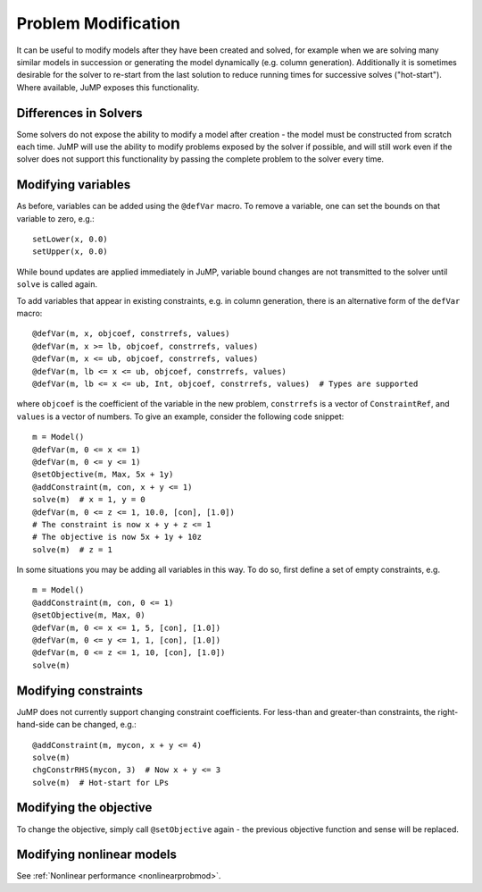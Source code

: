 .. _probmod:

--------------------
Problem Modification
--------------------

It can be useful to modify models after they have been created and solved, for
example when we are solving many similar models in succession or generating the
model dynamically (e.g. column generation). Additionally it is sometimes
desirable for the solver to re-start from the last solution to reduce running
times for successive solves ("hot-start"). Where available, JuMP exposes this
functionality.

Differences in Solvers
^^^^^^^^^^^^^^^^^^^^^^

Some solvers do not expose the ability to modify a model after creation - the
model must be constructed from scratch each time. JuMP will use the ability to
modify problems exposed by the solver if possible, and will still work even if
the solver does not support this functionality by passing the complete problem
to the solver every time.

Modifying variables
^^^^^^^^^^^^^^^^^^^

As before, variables can be added using the ``@defVar`` macro. To remove a variable,
one can set the bounds on that variable to zero, e.g.::

    setLower(x, 0.0)
    setUpper(x, 0.0)

While bound updates are applied immediately in JuMP, variable bound changes are not
transmitted to the solver until ``solve`` is called again.

To add variables that appear in existing constraints, e.g. in column generation,
there is an alternative form of the ``defVar`` macro::

  @defVar(m, x, objcoef, constrrefs, values)
  @defVar(m, x >= lb, objcoef, constrrefs, values)
  @defVar(m, x <= ub, objcoef, constrrefs, values)
  @defVar(m, lb <= x <= ub, objcoef, constrrefs, values)
  @defVar(m, lb <= x <= ub, Int, objcoef, constrrefs, values)  # Types are supported

where ``objcoef`` is the coefficient of the variable in the new problem,
``constrrefs`` is a vector of ``ConstraintRef``, and ``values`` is a vector
of numbers. To give an example, consider the following code snippet::

  m = Model()
  @defVar(m, 0 <= x <= 1)
  @defVar(m, 0 <= y <= 1)
  @setObjective(m, Max, 5x + 1y)
  @addConstraint(m, con, x + y <= 1)
  solve(m)  # x = 1, y = 0
  @defVar(m, 0 <= z <= 1, 10.0, [con], [1.0])
  # The constraint is now x + y + z <= 1
  # The objective is now 5x + 1y + 10z
  solve(m)  # z = 1

In some situations you may be adding all variables in this way. To do so, first
define a set of empty constraints, e.g. ::

  m = Model()
  @addConstraint(m, con, 0 <= 1)
  @setObjective(m, Max, 0)
  @defVar(m, 0 <= x <= 1, 5, [con], [1.0])
  @defVar(m, 0 <= y <= 1, 1, [con], [1.0])
  @defVar(m, 0 <= z <= 1, 10, [con], [1.0])
  solve(m)

Modifying constraints
^^^^^^^^^^^^^^^^^^^^^

JuMP does not currently support changing constraint coefficients. For less-than
and greater-than constraints, the right-hand-side can be changed, e.g.::

    @addConstraint(m, mycon, x + y <= 4)
    solve(m)
    chgConstrRHS(mycon, 3)  # Now x + y <= 3
    solve(m)  # Hot-start for LPs

Modifying the objective
^^^^^^^^^^^^^^^^^^^^^^^

To change the objective, simply call ``@setObjective`` again - the previous objective
function and sense will be replaced.

Modifying nonlinear models
^^^^^^^^^^^^^^^^^^^^^^^^^^

See :ref:`Nonlinear performance <nonlinearprobmod>`.

